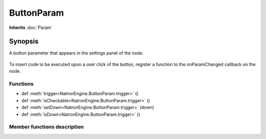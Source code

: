 .. module:: NatronEngine
.. _ButtonParam:

ButtonParam
***********

**Inherits** :doc:`Param`

Synopsis
--------

A button parameter that appears in the settings panel of the node.

.. figure:: buttonParam.png

To insert code to be executed upon a user click of the button, register a function to the
onParamChanged callback on the node.

Functions
^^^^^^^^^

- def :meth:`trigger<NatronEngine.ButtonParam.trigger>` ()
- def :meth:`isCheckable<NatronEngine.ButtonParam.trigger>` ()
- def :meth:`setDown<NatronEngine.ButtonParam.trigger>` (down)
- def :meth:`isDown<NatronEngine.ButtonParam.trigger>` ()

Member functions description
^^^^^^^^^^^^^^^^^^^^^^^^^^^^

.. method:: NatronEngine.ButtonParam.trigger()

   Triggers the button action as though the user had pressed it.

.. method:: NatronEngine.ButtonParam.isCheckable()

    :rtype: :class:`bool<PySide.QtCore.bool>`

   Returns whether this button parameter can be checked or not

.. method:: NatronEngine.ButtonParam.setDown(down)

    :param down: :class:`bool<PySide.QtCore.bool>`

   If this button is checkable, this will set the button down or up depending on
   the value of *down*.


.. method:: NatronEngine.ButtonParam.isDown()

    :rtype: :class:`bool<PySide.QtCore.bool>`

   Returns whether this button parameter is down or not
